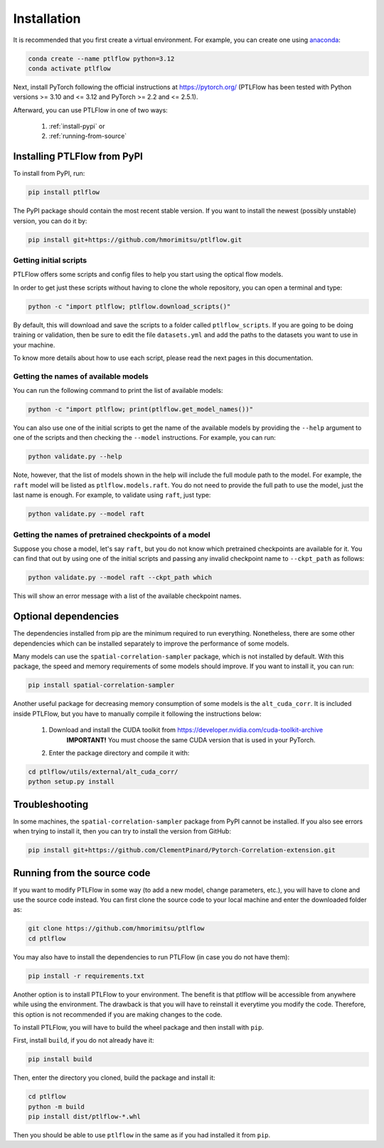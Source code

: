============
Installation
============

It is recommended that you first create a virtual environment.
For example, you can create one using `anaconda <https://www.anaconda.com/download/>`__:

.. code-block:: bash

    conda create --name ptlflow python=3.12
    conda activate ptlflow


Next, install PyTorch following the official instructions at `https://pytorch.org/ <https://pytorch.org/>`__ (PTLFlow has been tested with Python versions >= 3.10 and <= 3.12 and PyTorch >= 2.2 and <= 2.5.1).

Afterward, you can use PTLFlow in one of two ways:

    1. :ref:`install-pypi` or
    2. :ref:`running-from-source`

.. _install-pypi:

Installing PTLFlow from PyPI
============================

To install from PyPI, run:

.. code-block:: bash

    pip install ptlflow

The PyPI package should contain the most recent stable version. If you want to install the newest
(possibly unstable) version, you can do it by:

.. code-block:: bash

    pip install git+https://github.com/hmorimitsu/ptlflow.git

.. _initial-scripts:

Getting initial scripts
-----------------------

PTLFlow offers some scripts and config files to help you start using the optical flow models.

In order to get just these scripts without having to clone the whole repository, you can
open a terminal and type:

.. code-block:: bash

    python -c "import ptlflow; ptlflow.download_scripts()"

By default, this will download and save the scripts to a folder called ``ptlflow_scripts``.
If you are going to be doing training or validation, then be sure to edit the file
``datasets.yml`` and add the paths to the datasets you want to use in your machine.

To know more details about how to use each script, please read the next pages in this documentation.

Getting the names of available models
-------------------------------------

You can run the following command to print the list of available models:

.. code-block:: bash

    python -c "import ptlflow; print(ptlflow.get_model_names())"

You can also use one of the initial scripts to get the name of the available models by providing the ``--help`` argument to one of the scripts and then checking the ``--model`` instructions.
For example, you can run:

.. code-block:: bash

    python validate.py --help

Note, however, that the list of models shown in the help will include the full module path to the model.
For example, the ``raft`` model will be listed as ``ptlflow.models.raft``.
You do not need to provide the full path to use the model, just the last name is enough.
For example, to validate using ``raft``, just type:

.. code-block:: bash

    python validate.py --model raft

Getting the names of pretrained checkpoints of a model
------------------------------------------------------

Suppose you chose a model, let's say ``raft``, but you do not know which pretrained checkpoints
are available for it. You can find that out by using one of the initial scripts and passing any invalid
checkpoint name to ``--ckpt_path`` as follows:

.. code-block:: bash

    python validate.py --model raft --ckpt_path which

This will show an error message with a list of the available checkpoint names.

Optional dependencies
=====================

The dependencies installed from pip are the minimum required to run everything. Nonetheless, there are some
other dependencies which can be installed separately to improve the performance of some models.

Many models can use the ``spatial-correlation-sampler`` package, which is not installed by default.
With this package, the speed and memory requirements of some models should improve.
If you want to install it, you can run:

.. code-block:: bash

    pip install spatial-correlation-sampler

Another useful package for decreasing memory consumption of some models is the ``alt_cuda_corr``.
It is included inside PTLFlow, but you have to manually compile it following the instructions below:

    1. Download and install the CUDA toolkit from `https://developer.nvidia.com/cuda-toolkit-archive <https://developer.nvidia.com/cuda-toolkit-archive>`__
        **IMPORTANT!** You must choose the same CUDA version that is used in your PyTorch.
    2. Enter the package directory and compile it with:

.. code-block:: bash

    cd ptlflow/utils/external/alt_cuda_corr/
    python setup.py install

Troubleshooting
===============

In some machines, the ``spatial-correlation-sampler`` package from PyPI cannot be installed.
If you also see errors when trying to install it, then you can try to install the version from GitHub:

.. code-block:: bash

    pip install git+https://github.com/ClementPinard/Pytorch-Correlation-extension.git

.. _running-from-source:

Running from the source code
============================

If you want to modify PTLFlow in some way (to add a new model, change parameters, etc.), you will have
to clone and use the source code instead. You can first clone the source code to your local machine
and enter the downloaded folder as:

.. code-block:: bash

    git clone https://github.com/hmorimitsu/ptlflow
    cd ptlflow

You may also have to install the dependencies to run PTLFlow (in case you do not have them):

.. code-block:: bash

    pip install -r requirements.txt

Another option is to install PTLFlow to your environment. The benefit is that ptlflow will be
accessible from anywhere while using the environment. The drawback is that you will have to reinstall
it everytime you modify the code. Therefore, this option is not recommended if you are
making changes to the code.

To install PTLFlow, you will have to build the wheel package and then install with ``pip``.

First, install ``build``, if you do not already have it:

.. code-block:: bash

    pip install build

Then, enter the directory you cloned, build the package and install it:

.. code-block:: bash

    cd ptlflow
    python -m build
    pip install dist/ptlflow-*.whl

Then you should be able to use ``ptlflow`` in the same as if you had installed it from ``pip``.
